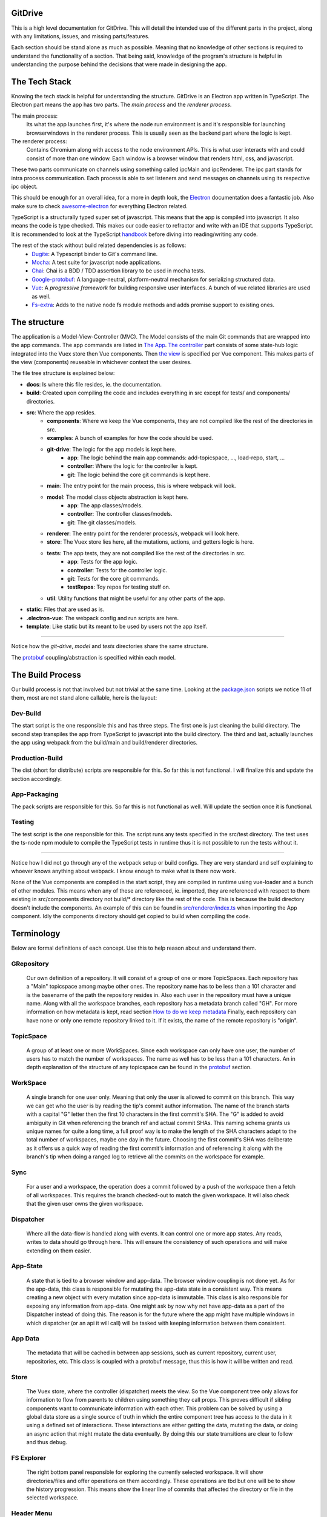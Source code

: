 ========
GitDrive
========
This is a high level documentation for GitDrive. This will detail the
intended use of the different parts in the project, along with any limitations,
issues, and missing parts/features.

Each section should be stand alone as much as possible. Meaning that no knowledge
of other sections is required to understand the functionality of a section.
That being said, knowledge of the program's structure is helpful in understanding
the purpose behind the decisions that were made in designing the app.

==============
The Tech Stack
==============
Knowing the tech stack is helpful for understanding the structure. GitDrive is an Electron
app written in TypeScript. The Electron part means the app has two parts. The *main process*
and the *renderer process*.

The main process:
    Its what the app launches first, it's where the node run environment is and
    it's responsible for launching browserwindows in the renderer process. This is usually
    seen as the backend part where the logic is kept.

The renderer process:
    Contains Chromium along with access to the node environment APIs. This is what
    user interacts with and could consist of more than one window. Each window is a browser
    window that renders html, css, and javascript.

These two parts communicate on channels using something called ipcMain and ipcRenderer.
The ipc part stands for intra process communication. Each process is able to set listeners and send
messages on channels using its respective ipc object.

This should be enough for an overall idea, for a more in depth look, the Electron_ documentation
does a fantastic job. Also make sure to check awesome-electron_ for everything Electron related.

TypeScript is a structurally typed super set of javascript. This means that the app is compiled
into javascript. It also means the code is type checked. This makes our code easier to refractor and
write with an IDE that supports TypeScript. It is recommended to look at the TypeScript handbook_
before diving into reading/writing any code.

The rest of the stack without build related dependencies is as follows:
    - Dugite_: A Typescript binder to Git's command line.
    - Mocha_: A test suite for javascript node applications.
    - Chai_: Chai is a BDD / TDD assertion library to be used in mocha tests.
    - Google-protobuf_: A language-neutral, platform-neutral mechanism for serializing structured data.
    - Vue_: A *progressive framework* for building responsive user interfaces. A bunch of vue related libraries are used as well.
    - Fs-extra_: Adds to the native node fs module methods and adds promise support to existing ones.

=============
The structure
=============
The application is a Model-View-Controller (MVC). The Model consists of the main Git commands that are
wrapped into the app commands. The app commands are listed in `The App`_. `The controller`_ part
consists of some state-hub logic integrated into the Vuex store then Vue components. Then `the view`_
is specified per Vue component. This makes parts of the view (components) reuseable in whichever
context the user desires.

The file tree structure is explained below:

- **docs**: Is where this file resides, ie. the documentation.
- **build**: Created upon compiling the code and includes everything in src except for tests/ and components/ directories.
- **src**: Where the app resides.
    + **components**: Where we keep the Vue components, they are not compiled like the rest of the directories in src.
    + **examples**: A bunch of examples for how the code should be used.
    + **git-drive**: The logic for the app models is kept here.
        * **app**: The logic behind the main app commands: add-topicspace, ..., load-repo, start, ...
        * **controller**: Where the logic for the controller is kept.
        * **git**: The logic behind the core git commands is kept here.
    + **main**: The entry point for the main process, this is where webpack will look.
    + **model**: The model class objects abstraction is kept here.
        * **app**: The app classes/models.
        * **controller**: The controller classes/models.
        * **git**: The git classes/models.
    + **renderer**: The entry point for the renderer process/s, webpack will look here.
    + **store**: The Vuex store lies here, all the mutations, actions, and getters logic is here.
    + **tests**: The app tests, they are not compiled like the rest of the directories in src.
        * **app**: Tests for the app logic.
        * **controller**: Tests for the controller logic.
        * **git**: Tests for the core git commands.
        * **testRepos**: Toy repos for testing stuff on.
    + **util**: Utility functions that might be useful for any other parts of the app.
- **static**: Files that are used as is.
- **.electron-vue**: The webpack config and run scripts are here.
- **template**: Like static but its meant to be used by users not the app itself.

---------------------------

Notice how the *git-drive*, *model* and *tests* directories share the same structure.

The `protobuf`_ coupling/abstraction is specified within each model.

=================
The Build Process
=================

Our build process is not that involved but not trivial at the same time. Looking at the package.json_
scripts we notice 11 of them, most are not stand alone callable, here is the layout:

Dev-Build
---------
The start script is the one responsible this and has three steps. The first one is just cleaning the
build directory. The second step transpiles the app from TypeScript to javascript into the build
directory. The third and last, actually launches the app using webpack from the build/main and
build/renderer directories.

Production-Build
----------------
The dist (short for distribute) scripts are responsible for this. So far this is not functional.
I will finalize this and update the section accordingly.

App-Packaging
--------------
The pack scripts are responsible for this. So far this is not functional as well. Will update
the section once it is functional.

Testing
--------
The test script is the one responsible for this. The script runs any tests specified in the
src/test directory. The test uses the ts-node npm module to compile the TypeScript tests in
runtime thus it is not possible to run the tests without it.

-----------------------------------

Notice how I did not go through any of the webpack setup or build configs. They are very standard
and self explaining to whoever knows anything about webpack. I know enough to make what is there now
work.

None of the Vue components are compiled in the start script, they are compiled
in runtime using vue-loader and a bunch of other modules. This means when any of these are referenced,
ie. imported, they are referenced with respect to them existing in src/components directory not build/*
directory like the rest of the code. This is because the build directory doesn't include the components.
An example of this can be found in `src/renderer/index.ts`_ when importing the App component. Idly the
components directory should get copied to build when compiling the code.


===========
Terminology
===========
Below are formal definitions of each concept. Use this to help reason about and understand them.

**GRepository**
---------------
    Our own definition of a repository. It will consist of a group of one or more TopicSpaces.
    Each repository has a "Main" topicspace among maybe other ones. The repository name has to be less
    than a 101 character and is the basename of the path the repository resides in.
    Also each user in the repository must have a unique name. Along with all the workspace branches,
    each repository has a metadata branch called "GH". For more information on how metadata is kept,
    read section `How to do we keep metadata`_ Finally, each repository can have none or only one
    remote repository linked to it. If it exists, the name of the remote repository is "origin".

**TopicSpace**
--------------
    A group of at least one or more WorkSpaces. Since each workspace can only have one user,
    the number of users has to match the number of workspaces. The name as well has to be less
    than a 101 characters. An in depth explanation of the structure of any topicspace can be found
    in the protobuf_ section.

**WorkSpace**
-------------
    A single branch for one user only. Meaning that only the user is allowed to commit on this branch.
    This way we can get who the user is by reading the tip's commit author information. The name of
    the branch starts with a capital "G" letter then the first 10 characters in the first
    commit's SHA. The "G" is added to avoid ambiguity in Git when referencing the branch ref and
    actual commit SHAs. This naming schema grants us unique names for quite a long time, a full proof
    way is to make the length of the SHA characters adapt to the total number of workspaces, maybe one
    day in the future. Choosing the first commit's SHA was deliberate as it offers us a quick way of
    reading the first commit's information and of referencing it along with the branch's tip when
    doing a ranged log to retrieve all the commits on the workspace for example.

**Sync**
---------
    For a user and a workspace, the operation does a commit followed by a push of the workspace then
    a fetch of all workspaces. This requires the branch checked-out to match the given workspace. It
    will also check that the given user owns the given workspace.

**Dispatcher**
--------------
    Where all the data-flow is handled along with events. It can control one or more app states. Any
    reads, writes to data should go through here. This will ensure the consistency of such operations
    and will make extending on them easier.

**App-State**
-------------
    A state that is tied to a browser window and app-data. The browser window coupling is not done
    yet. As for the app-data, this class is responsible for mutating the app-data state in a
    consistent way. This means creating a new object with every mutation since app-data is immutable.
    This class is also responsible for exposing any information from app-data. One might ask by now
    why not have app-data as a part of the Dispatcher instead of doing this. The reason is for the
    future where the app might have multiple windows in which dispatcher (or an api it will call) will
    be tasked with keeping information between them consistent.

**App Data**
------------
    The metadata that will be cached in between app sessions, such as current repository,
    current user, repositories, etc. This class is coupled with a protobuf message, thus this is
    how it will be written and read.

**Store**
---------
    The Vuex store, where the controller (dispatcher) meets the view. So the Vue component tree
    only allows for information to flow from parents to children using something they call props.
    This proves difficult if sibling components want to communicate information with each other.
    This problem can be solved by using a global data store as a single source of truth in which
    the entire component tree has access to the data in it using a defined set of interactions.
    These interactions are either getting the data, mutating the data, or doing an async action
    that might mutate the data eventually. By doing this our state transitions are clear to
    follow and thus debug.

**FS Explorer**
---------------
    The right bottom panel responsible for exploring the currently selected workspace. It will show
    directories/files and offer operations on them accordingly. These operations are tbd but one
    will be to show the history progression. This means show the linear line of commits that affected
    the directory or file in the selected workspace.

**Header Menu**
---------------
    Its the top panel where the app commands will reside. These commands will chang based on their
    context, ie. the current repository, current topicspace, and current workspace.

**TS Pane**
-----------
    Its the left panel where the user browses the current repository's topicspaces and workspaces.
    WorkSpaces are named based on their users.


==============
Common Errors
==============
Dugite error

webpack and ts-node versions

problems with package json


============
The Git Core
============
This section assumes a certain level of comfort with Git commands, terminology and concepts.

The section will consist of the core Git commands that we wrap around with the help of dugite.
A lof of these are inspired or sometimes copied from the `GitHub Desktop`_ project, thanks
to them for that.

The list below will have commands that are exposed in multiple ways that depend on the
options given to the command. So in reality we have 38 Git commands/functions
exposed. If necessary, each command will also have an explanation of the purpose from including
it along with an explanation of why its exposed in such a way.

Also all the commands will not attempt to handle any error they encounter and will throw it
to the caller. The errors thrown follow the structure explained under core-git below.

Here are the commands in alphabetical order:

    **1.Add:**
        There is one function from the add command.

        1) *addAllToIndex(repo: Repository, addOptions?: IAddToIndexOtions)*:
        It stages everything in the working tree. All changes no matter what they
        will get staged. We do not expose partial staging (staging per file) since we have no
        use for it in our functionality. Partial staging is still achievable, if needed,
        using partial resets. A partial reset with the right option will effectively undo
        an add. The addOptions param is experimental, ie. not tested at all.
    **2.Branch:**
        We have three functions from the branch command.

        1) *createBranch(repo: Repository, name: string, tip: string)*: Creates a branch, which
        given a valid name with length less than a 101 characters and a committish tip will
        create a branch at the committish. HEAD has to be explicitly specified to avoid ambiguity.

        2) *renameBranch(repo: Repository, branch: Branch, newName: string)*: The second is
        renaming a branch, which given a branch and a new valid name
        will rename the branch to that name. We use rename while creating workspaces to rename
        temp branches after we create the first commit on them since we need the first 10
        SHAs characters from it.

        3) *deleteBranch(repo: Repository, branch: Branch)*: Deletes the given branch. This does
        not force the deletion of the branch, ie. it won't delete un-merged branches. The function
        does not handle deleting the remote ref of the branch. In fact we don't handle pruning
        deleted branches from the remote. The function will error out if the branch being deleted
        is currently checked out. The function will be used to remove worksapces.

    **3.Checkout:**
        We have four functions from the checkout command.

        1) *checkoutBranch(repo: Repository, branch: Branch | string)*: Just a
        normal checkout of a ref. Usually the ref will be a branch object,
        in fact this command is only used to checkout branches. The reason behind accepting
        a string is because of metadata branches. It turned out its a lot of headache to keep
        track of the metadata branch in a branch object so we only keep track of its ref name
        per repository and we used that name (string) to check it out when needed.

        2) *partialCheckout(repo: Repository, targetRef: string, paths: ReadonlyArray<string>)*:
        Our beloved partial checkout. Given a list of paths and ref, the command
        will checkout the state of those paths based on the ref into the current working tree.
        This operation should be run on an empty workspace.

        3) *orphanCheckout(repo: Repository, branchName: string, startPoint: string)*: An
        orphan checkout. Given a new branch name and a starting point, it will
        create an orphan branch based on the point. An orphan branch points to no commits,
        effectively breaking the history. This will be used when we create a new topicspace
        to ensure their independence. It is the caller's responsibility to create a commit on
        an orphan branch before checking out any other branch since an orphan branch with no
        commits gets discarded upon checking out anther branch.

        4) *checkoutAndCreateBranch(repo: Repository, branchName: string, startPoint: string)*:
        Create and checkout a branch. Given a branch name and a start point
        it creates a branch at that point and checks it out. This is just here to save us a
        shell-out call, its two birds with one stone.

    **4.Clone:**
        We have one function from the clone command.

        1) *clone(url: string, path: string)*: Your normal clone call. Given a valid url and a
        path, it will clone the url repository into that path.

        :Notice:
            There is a bit of work to be done on that command. We still
            need to figure out authentication. We disable the use of any default authentication
            handlers in order to implement ours. Will update the section once its done.

    **5.Commit:**
        We have one function from the commit command.

        1) *commit(repo: Repository, name: string, email: string, summary: string, message:
        string)*: A commit but with stuff baked in it. So given an author's name and email, a summary
        and a message, it will create a commit under HEAD with author and email set. Before
        committing, it will unstage everything then stage it all again.

    **6.core-git:**
        This is just a wrapper around the dugite exec command. The wrapper is meant to be used
        to extend on the error handling and result of dugite's api. The class GitError defines
        our errors in which each error having a human readable description of the error,
        the errored command's arguments, the error enum from dugite/errors.ts, and the
        actual text of the error. An error is triggered whenever the process returns with a none
        zero exit code. The wrapper does not attempt to handle any errors, its all left to the
        caller.

    **7.Diff-index:**
        We have one function from the command. The code for this was taken from the
        `GitHub Desktop`_ project.

        1) *getIndexChanges(repository: Repository)*: As the name suggests, the command will
        return a list of of files who have changes in the indexing when compared against HEAD.

    **8.Diff:**
        We have five functions from the diff command. The code for this was take from the
        `GitHub Desktop`_ project.

        1) *getCommitDiff(repository: Repository, file: FileChange, commitish: string)*:
        Gets a commit's diff. Given a file and a commitish, it will return
        the diff of the file between the commit and the commit's parent. This could be used to
        check if a commit introduces a change to a file. This command is actually an exception in
        the fact that it uses log instead of the diff command, it returns a diff though and thats
        what matters.

        2) *getWorkingDirectoryDiff(repository: Repository, file: WorkingDirectoryFileChange)*:
        Gets a diff between a file and the working tree. Given a file, the
        command renders the diff for a file within the repository working tree. The file
        will be compared against HEAD if it's tracked, if not it'll be compared to an empty
        file meaning that all content in the file will be treated as additions.

        3) *getImageDiff(repository: Repository, file: FileChange, commitish: string)*:
        Gets an image diff. This is not going to be used for now, it is there
        since I didn't write this code.

        4) *convertDiff(repository: Repository, file: FileChange, diff: IRawDiff, commitish:
        string, lineEndingsChange?: LineEndingsChange)*:
        This is a utility function that converts rawDiff or changes to an IDiff object. This
        is implementation specific, its exported since it might be useful given the type of diff
        a user posses. Explaining the command is tedious and not necessary.

        5) *getBlobImage(repository: Repository, path: string, commitish: string)*:
        Gets a binary blob of an image. Again for now this is not used.

    **9.Fetch:**
        There are two functions from the fetch command.

        1) *fetchAll(repo: Repository)*:
        Just a fetch of all the refs in a repository. Given that our repositories will
        only have one remote branch called origin then we fetch all the refs from it. Notice how the
        command does not check whether the remote repository exist in the given repository. This
        check if left for the caller to do as it might become redundant.

        2) *fetchRefspece(repo: Repository, refspec: string)*:
        Fetches a specific ref. Given the name of the ref the function will fetch
        it down. Again this does fetch from origin and does not check whether the remote repository
        exists. This also does not check the existence of the given ref.

        :Notice:
            The authentication is not implemented for this as well, in fact it is not
            implemented for any network related command.

    **10.For-each-ref:**
        There is one function from this command.

        3) *getBranches(repository: Repository, ...prefixes: string[])*:
        A getter for refs in the repository based on a namespace. So given a namespace, the
        command will return an array with all the refs under the namespace. For example, giving
        the command refs/heads will return all the local branches. Another example is giving the
        command remotes/origin will return all the remote refs from remote repository origin. Call
        the function with just a repository to get all the refs.

    **11.Init:**
        There is one function from this command.

        1) *init(pathToRep: string)*:
        Just an init of a repo given a path that exists. Notice that the function does not
        check if the path exists, this is left for the caller.

    **12.Log:**
        There are three functions from this command. This code was taken from the `GitHub Desktop`_
        project.

        1) *getCommits(repository: Repository, revisionRange: string, limit: number,
        additionalArgs: ReadonlyArray<string> = [])*:
        A getter for commits. Given a revision range (a git defined concept), and a
        limit, the command will return an array of the commits that fall within the range.

        2) *getChangedFiles(repository: Repository, sha: string)*:
        Gets the changed files per commit. Given a commitish, the command will
        return an array the files that were changed by the commit.

        3) *getCommit(repository: Repository, ref: string)*:
        Retrieves a single commit based on a ref. Given a ref, the command will return
        the commit the ref is pointing to or null if the ref doesn't point to a commit.

    **13.Pull:**
        There is one function from the pull command.

        1) *pull(repo: Repository)*:
        Just a normal pull of the current HEAD. This should not be used and is there only for the
        possibility of needing it. The main problem is that users can make commits through GitHub,
        commits that won't follow our rules and we have to deal with it. We will see. We maybe able to
        tolerate the owner of the branch rebasing some remote commits made on their own branch.

        :Notice:
            Authentication is not implemented.

    **14.Push:**
        Similar to fetch, there are two functions from the push command.

        1) *pushBranch(repo: Repository, localBranch: string)*:
        Just a push of a branch. Given a branch name, the command will push it to its
        tracked upstream branch, origin in our case.

        2) *pushAll(repo: Repository)*:
        A push of all refs. Again this will push to origin.

        :Notice:
            None of these commands checks if origin is setup, this is left to the caller.
            Also authentication is not implemented.

    **15.Remote:**
        There are three functions from the remote command.

        1) *getRemote(repo: Repository)*:
        A getter for a remote. Given a repository, the command will return the one and
        only remote as an IRemote object, the object will contain the name and url.

        2) *addRemote(repo: Repository, url: string)*:
        Adds origin. Given a url, the command will add origin with the url into the
        remote repositories configs.

        3) *changeUrl(repo: Repository, newUrl: string)*:
        Changes the remote repository. Given a new url, the command will change the
        url of origin to the url given.

    **16.Reset:**
        There are three funcitons from the reset command.

        1) *reset(repo: Repository, targetRef: string, mode: ResetMode)*:
        A ref based reset. Given a ref and a reset mode, the command will reset the
        current working tree to that ref based on the mode given.

        2) *restPath(repo: Repository, targetRef: string, mode: ResetMode,
        paths: ReadonlyArray<string>)*:
        A path based reset. Given a ref, a mode and a list of paths, the command will
        reset the current working tree's paths to the state in the ref based on the mode.

        3) *slicePathsReset(repo: Repository, firstArgs: string[], paths: ReadonlyArray<string>)*:
        A HEAD based reset. When called on a repo, the command will effectively
        un-stage all the changes in the current working tree.

        :Notice:
            Given the ResetMode enum, there are only two reset modes possible to use,
            soft and mixed resets. Hard resets are not exposed.

    **17.Rev-parse:**
        There are two functions from the rev-parse command.

        1) *getTopLevelWorkingDirectory(path: string)*:
        A getter for the top level path of a repository. Given a path, the function
        will return the top level absolute path of that git repository or null if it isn't a
        git repository.

        2) *isGitRepository(path: string)*:
        Verifies whether the path is a root of a git repository. Given a path, the
        function will use the one above to return whether the path is the root path in a
        repository or it isn't. This is used to determine whether we can start a repository
        at a path or not, because if its already a repository we cannot. The fact that we
        only care about the root path is because we want the user to be able to nest their
        repositories within each other. Nesting repositories is easy as long as the
        .gitignore files are updated correctly.

    **18.Show:**
        There are two closely related functions from the show command.

        1) *getBlobBinaryContents(repo: Repository, commitish: string, filePath: string)*:
        Gets the binary blob content of a file based on a commit. Given a commitish,
        and a path, the function will return a buffer that contains the contents of the file
        based on the commitish. This function is super helpful when reading from the metadata
        branch for example. Using it we are able to read the metadata protobuf file without
        having to checkout the branch.

        2) *getPartialBlobBinary(repo: Repository, commitish: string, filePath: string,
        length: number)*:
        Just like the first except that it takes a length argument. The length
        represents the maximum amount of bytes to be read from the file. This is helpful if
        its anticipated the file is going to be too big.

    **19.Statues:**
        There is one function from the statue command. This code was taken from the
        `GitHub Desktop`_ project.

        1) *getStatus(repository: Repository)*:
        Getter for the current working tree status based from the top level of the
        repository. When run on a repository the command will return an IStatusResult object
        that contains: The name of the current branch, the current upstream branch
        (if it exists), the current tip commit's SHA, whether the branch is ahead or
        behind its upstream, if the repository exists, and lastly a WorkingDirectoryStatus
        object that has a list of WorkingDirectroyFileChanges of the current files to be
        staged in the current working tree.

        :Notice:
            There is no explicit notion of partial staging, the way to do it is to give
            the WorkingDirectoryStatus class (in model/status.ts) a selected list of
            WorkingDirectroyFileChanges.

            Also the command will not have any relative paths for the files it returns
            since it is run from the top level of the repository. The status command's
            output changes based on the current *working directory*.

======
Models
======

Each of these models can be serializable to and deserializable from protobuf message.
Each classes members are retrieved from the protobuf object associated with the class.
For more information on this read the `Protobuf`_ section of the documentation.

The Account and GFile classes are exceptions, they don't have a protobuf implementation.

Finally, the uml diagram below doesn't include the `git/Status`_ and `git/Diff`_ classes.
They are big comparing to the rest, but they mirror Git pretty well and offer a lot of
functionality. I leave it to whoever wants to use them to go and understand them. Both of
them were taken from the `GitHub Desktop`_ project, I'm really glad I didn't need to code
them from scratch.

.. image:: ./uml-diagram.png

========
Protobuf
========
So we use `Google's protobuf`_ to serialize our our metadata and store it. Our protobuf files are
in the `static/proto-models`_ directory. The directory includes proto3 definitions of each model
in the src/model directory and javascript generated code.

The rules for protobuf messages generated code change per language. This page_ has all the
information needed for javascript. One thing to keep in mind, if a message field is not
available then its undefined by default. The command below is run from the proto-models
directory to generate the javascript code from the proto files.
::

    rm *.js && ../protoc/bin/protoc.exe --proto_path=./ --js_out=import_style=commonjs,binary:./ committerid.proto
    commit.proto user.proto branch.proto repo.proto topicspace.proto workspace.proto grepo.proto app-data.proto

Given the generated code above, each class in the model directory uses its generated code to
create the messages under the hood. What under the hood means is each class has only one
public member which is the proto message object. Using the proto message object, each class has
a set of getters to expose its members. The proto message object is always initialized in the
constructor, and has its proto message fields set in the constructor as well. The getters use
the proto message object to retrieve the fields, convert them into objects from messages if
needed, then return them to the user.

:Notice:
    This conversion into object from proto message results in the following weirdish behavior:
    The memory address of an object passed to a constructor is not the same as the one retrieved
    from a getter. Its the same object in terms of content. So for example if we pass
    committerID object with address x to the Commit constructor then try and retrieve it later,
    we will get a new committerID object with address y. They will have the same content exactly
    even though they are two different addresses underneath. They also have the same exact
    protobuf object, in content and address.

    Conclusion, two object are equal iff their content is equal or their protobuf objects are
    the same.

Each proto message object has this naming scheme "[className]ProtoBuf", with a lowercase class
name.

Along with the above, each model class has two more public methods.

The first is a static class method to deserialize protobuf messages. For this to work, each
constructor is overloaded to accept *just* a protobuf message. This way we can initialize a
class using just the protoBuf message by setting the the given proto message to the class's
protobuf message object. And given the way the getters are made, all the members will be read
from the message without us needing to read them out to set them in the constructor.

The second method is a none static public serialize method. This will return the serialized
binary array of the proto message object for it to be sent over the wire or stored on disk.

How to do we keep metadata
---------------------------

For each GRepository, the metadata will be saved in a "repo.proto" file at the root of the
repository. The file will include a serialized GRepository object.

The serialized GRepository proto object is always written with the path as "-/-" and name "-".
This is the case because each local copy of the repository will have its unique path and name.
Since the path is given to us so we can read and deserialize the protobuf object we use that to
return a GRepository object with that path and basename(path) as the name of the repository.
Notice that the basename(path) is always the name of our repositories.

As discussed in the definitions, each GRepository has a metadata branch called "GH". The reason
behind choosing GH is to break the workspace_ naming convention while being as short as possible.
The main purpose of the metadata branch is to keep track of the structural changes in the repository.
This means, keep track of the additions or removals of topicspaces or workspaces. This is not
possible to do by just recording the metadata upon each commit like we already do. This is the case
because of the following example:

    :Disclaimer:
        The following example is not representative of how the protobuf data is stored, its
        simplified. Read the rest of the section for the full picture.

    Let's say we have three users working on a topicspace and the commit graph looks like this::

             __[2]--[3]
            /
        [1]-- --[4]
            \
             --[5]--[6]--[7]              Each [x] represents a commit.

    For the sake of simplicity let's assume that all the users are aware of each other's existence,
    meaning that reading the "repo.proto" file from any commit on any workspace, ie. commits
    {2,3,4,5,6,7}, will result in a deserialized object that has one topicspace with three workspaces.

    Now lets say we have a fourth user who joins the topicspace as such::

             __[2]--[3]
            /
        [1]-- --[4]
            \
             --[5]--[6]--[7]
                \
                 --[8]                     Each [x] represents a commit.

    Since we save the protobuf file with each commit, only commit [8] is aware of the existence of
    the new workspace. Its simple for other users to become aware of the addition, since
    they will each get a new branch once they sync with the remote repository.

    The problem resides when this repository is cloned at this state. Unless the cloning algorithm
    reads every "repo.proto" file from each workspace in the repository it might not know about the
    last workspace existence.

    The problem is solved by having a single source of truth for reading the structure of the
    repository, the metadata branch "GH". As you might have guessed by now, having one branch
    with multiple people committing on it means we will be dealing with merge conflicts. This is
    true but sort of trivial. Comparing the different metadata files with removals taking precedent
    should result in the most up to date file. The algorithm for this is yet to be implemented, but
    everything leading up to it is

The metadata branch is only written to after running these commands: startRepo, createTopicSpace, and
createWorkSpace.

So I sort of lied in the last example. There is yet another problem when saving metadata upon committing.
The metadata has no way of recording the full metadata about the commit its read from. The example below
explains why:

    ::

        [1]--[2]

    Let's assume our metadata keeps track of the commits in the history above. This information
    would look something like the SHA of the commit, author, data, time, summary, and message.
    Most of this information is not available before making the actual commit.

    Meaning if the metadata file was written to disk before committing [1], it will only have
    info about the author, summary and message. This metadata is incomplete. Commit [2] works
    similarly except that it has full information about commit [1].

As the example above showed, the metadata about the commit to be made is incomplete. This is why
I chose not to save the any metadata about the commit that's about to be made. This means:

    (1) Any repo.proto file state with regards to commits on workspaces is *at least* one commit
    behind when compared to where the actual ref (branch) points.

The at least part is for the fact that other users could have made several commits on their
workspaces that the current repo.proto file has no information about. So:

    (2) A repo.proto file read from a workspace is *exactly* one behind the ref (branch) pointer
    for that workspace.

All this is a headache to deal with when it comes to creating a topicspace. This is why:

    ::

             __[2]
            /
        [1]-- --[3]
            \
             --[4]                           Each [x] represents a commit.

    Here we have commit [1] as the initial state, it can be retrieved by reading the firstCommit
    property of the topicspace class. Given all the above, commit [2] metadata has knowledge of
    commit [1] only. Commit [3]'s metadata has knowledge of commit [1] and [2] only. And so on.

    Since we don't keep partial metadata, we don't write any "repo.proto" files in the first commits
    of workspaces that were created using startRepo. The main reason is that throughout the execution
    of startRepo, we don't have a GRepository object to serialize until the end of the method.
    This is not the case for any workspace created using createWorkSpace. It is inconsistent but
    its kept since the distinguishing information might be useful down the line.

    There is another reason why metadata should not be read from first commits on workspaces, its
    left for the reader to reason about. Hint: it has to do with adding topicspaces.

Speaking of startRepo, we have another exception to a rule. The committer and author of a commit
should match with, maybe, the exception of the first commit in a workspace. This happens when a user
specifies the users for a topicspace they are about to create. Since the author of a commit can be
set manually, we do set it accordingly for each user and their workspace. But we cannot set the
committer field, thus the exception. This should have no effect on how the app operates since we
rely on the author field to verify things. This is only problematic if someone tries to maliciously
introduce commits that we believe are valid. This is fixable with enforcing GPG signing of commits.

The exception is also fixable if we find a way of communicating an invite to a topicspace,
that way only when a user accepts the invite they will create their workspace. This will happen
down the line, for now it is not necessary.

Finally, we also keep track of the current user in a file called ".CURRENT_USER" located at the root
of the repository. The reason behind this file's existence is mainly to introduce a change in
between workspaces when they are created. If we have no changes we cannot commit. The file just
includes the user's name and nothing else.


=======
The App
=======

StartRepo
---------
Creates a repository in the given path with the given users. Meaning that each user will have a
workspace in the default "Main" topicspace. A path is valid if it exists and has no repository
initialized in it. The method also copies the default .gitignore file from the static directory.

The method returns the new repository.

The "GH" branch will be checked-out at the end of the method's execution.

CreateTopicSpace
-----------------
Creates a topicspace with the given users based on a commit. The new topicspace will be an orphan
checkout based on the given commit's state.

The method returns a pair of objects, the first is the repository with the new topicspace added
to it, and the second is the topicspace created.

The "GH" branch will be checked-out at the end of the method's execution.

CreateWorkSpace
----------------
Creates a workspace in the given topicspace based on a workspace. The new workspace being based on
the latest state of another workspace is for simplicity. In fact, I will also add the ability to
base the new workspace on the initial state of the topicspace or just an empty state.

The method returns a pair of objects, the first is the repository with the new workspace added to
it, and the second is the workspace created.

The "GH" branch will be checked-out at the end of the method's execution.

download
---------
Downloads the repo. To be implemented.

loadGRepo
----------
Given a path, checks whether it adheres to our rules then reads it out, if it doesn't it will
error out. Even though its tedious to check for all the rules, this method doesn't take long
to execute.

partialCheckouts
-----------------
Partially checkout a file or a directory along with its sub-directories or not.

Sync
----
Writes the repository state to memory then commits in the given workspace for the given user,
with the given commit summary and message. This method does the necessary checks to ensure
only the user who owns the workspace is committing in it. This method will also push the changes
and fetch the rest of the branches if the remote repository exists. Handling the new changes
from pulled branches is yet to be implemented.

==============
The Controller
==============

The controller is separated into three directories/parts, `renderer/`_, `store/`_,
and `controller/`_.

It is recommended to read the `Vuex documentation`_ to better understand how to define
and expose properties of the store.

Renderer
---------
The renderer is responsible for initializing the Vuex store using the RootState interface
and the dispaVuex object from as the model, both of these are in the `store/`_. After that,
using the App vue component and the store it creates the main and only Vue instance.

Store
------
The store is responsible for the state and defining the getters, mutations, and actions on
the state. All of which can be found in dispaVuex object. Our state, represented in the
DispatchState interface, includes a dispatcher object from the `controller`_. Any and all
operations done on the state will go through the dispatcher object. Thanks to vuex-typescript
we can expose typed state operations. Given an operation exists in the dispatcher object, it
is straight forward to

Controller
----------


========
The View
========

.. image:: ./mockup.PNG

==============
Util functions
==============

======
Limits
======

===============
Authentication
===============

We have GitHub authentication setup and running on its own but we still need to integrate it into
the network commands. The GitHub api for authentication protocol uses http and https. `This page`_
has an outline of the authentication api.

The abstraction over the api we are using is mostly taken from the `GitHub Desktop`_ project.
To understand how to use the api, I would check the *letsOauth* function in examples or look at
the GitHub desktop project.

There are mainly two ways to call the oauth api. The one we don't use requires us to specify a
callback url. This is done by registering a new protocol in the system for our app. We opted not to use
this since we don't want to alter the system in anyway. For more information on how this is done, here
is the electron `protocol handlers`_ documentation, also look at the GitHub Desktop project for an example.

The one we use sends a POST request to the endpoint "https://api.github.com" and receives a response with a
token. We always use the api.github endpoint, the option is available since GitHub enterprise has a
different endpoint. The token we receive acts as a password and does not expire unless the user or us want
to revoke its access.

The GitHub api requires us to create an oauth application through their website. The application then has
a client ID and a client secret, that the api uses these to authenticate using our app. Both of these
should be set as environment variables upon packaging the app and should not be committed anywhere in
the code. For now, I hard coded both of them in the util/github-api.ts (lines 48 and 49) from a test
application under my GitHub account. I also have a dummy test user created to run the *letsOauth*
example using one of my email accounts.

Another thing that the api we use does is reduce the objects retrieved from the website. Fetch requests
from the api return json objects that are converted to javascript objects which are defined in interfaces
that start with "IAPI" in the util/github-api.ts. The interfaces expose only parts of the objects in
typescript, this is important to keep in mind in case we need the none-exposed information.

:Notice:
    The entire back-end is runnable using just the command line with the exception of authentication.
    There are several reasons why this is the case, but the main one is that the authenticate relies
    for some parts on the existence of a browser window object. In other words, authentication will
    not work without a browserwindow and a renderer process.


==========
Git Errors
==========

Based on the `api-error-handleing.txt`_ in the Git documentation, the Git process has four return states:

1) `die` is for fatal application errors.  It prints a message to the user and exits with status 128.

2) `usage` is for errors in command line usage.  After printing its message, it exits with status 129.

3) `error` is for non-fatal library errors.  It prints a message to the user and returns -1 for convenience
    in signaling the error to the caller.

4) `warning` is for reporting situations that probably should not occur but which the user (and Git) can
    continue to work around without running into too many problems. Like `error`, it returns -1 after reporting
    the situation to the caller.

This is important cause sometimes errors are actually reported to stdout instead of stderr. This also means
that there should be a coupling between errors and their return values as the return value alone is not
enough. Another consequence is that a none-zero or even -1 doesn't always mean the operation actually failed.

Currently the coupling between the the return values and errors doesn't exist. As this should be handled per
operation, I can think of two ways of doing it.

The first is to wrap each call with a try and catch clause that will handle the possible return values for the
operation accordingly.

The other is to introduce an object to the dugite exec wrapper in "src/git/core-git.ts" that enables the
caller to specify acceptable return values. This is what the `GitHub Desktop`_ project does among a few
other tricks.

What we do so far is return an error with any none zero return value.

Another aspect of Git errors is common vs. specific errors discussed in  this `pull request`_ in the `dugite`_
project. The requests discusses how there are generic errors and errors that include information specific to
the error, for example a branch name. These are handled the same way so far, which means that some information
is lost in the explanation of the error. The goal is to parse out the none generic information and return
it back to the caller along with the error, that way errors can be presented more precisely. What we have now
is a generic explanation of each error given its enum, similar to what the `GitHub Desktop`_ project does.

=================
The documentation
=================

This documentation is written in reStructuredText. The command below is run in the docs directory to generate
the current index.html page you are reading. The script needs python 3.6 to run and was taken from
"docutils/build/scripts-3.6/" directory after cloning the following repository: git://repo.or.cz/docutils.git.

    ::

        python ./rst2html.py index.rst index.html

The documentation is best viewed from the generated index.html file in the docs directory since there are
relative links to files in the repository.

============
Future steps
============

Loading repos

file tree structure

copy the components

talk about the future of front end

adding authentication to network commands

transaction layer

dynamic tests



============
Useful Links
============

    - https://tbaggery.com/2008/04/19/a-note-about-git-commit-messages.html
    - https://stackoverflow.com/questions/4044368/what-does-tree-ish-mean-in-git
    - https://stackoverflow.com/questions/6919121/why-are-there-2-ways-to-unstage-a-file-in-git
    -

.. _Electron: https://electronjs.org/docs
.. _awesome-electron: https://github.com/sindresorhus/awesome-electron
.. _handbook: https://www.typescriptlang.org/docs/handbook/basic-types.html
.. _dugite: https://github.com/desktop/dugite
.. _mocha: https://mochajs.org/
.. _chai: http://www.chaijs.com/
.. _google-protobuf: https://developers.google.com/protocol-buffers/
.. _vue: https://vuejs.org
.. _fs-extra: https://github.com/jprichardson/node-fs-extra
.. _package.json: ../package.json
.. _tsconfig.json: ../tsconfig.json
.. _GitHub Desktop: https://github.com/desktop/desktop
.. _page: https://developers.google.com/protocol-buffers/docs/reference/javascript-generated
.. _`Google's protobuf`: https://developers.google.com/protocol-buffers/
.. _`static/proto-models`: ../static/proto-models
.. _`This page`: https://developer.github.com/apps/building-oauth-apps/authorizing-oauth-apps/
.. _`protocol handlers`: https://github.com/electron/electron/blob/master/docs/api/protocol.md
.. _`api-error-handleing.txt`: https://github.com/git/git/blob/master/Documentation/technical/api-error-handling.txt
.. _`pull request`: https://github.com/desktop/dugite/pull/144
.. _`git/Status`: ../src/model/git/status.ts
.. _`git/Diff`: ../src/model/git/diff.ts
.. _`src/renderer/index.ts`: ../src/renderer/index.ts
.. _`renderer/`: ../src/renderer
.. _`store/`: ../src/store
.. _`controller/`: ../src/controller
.. _`Vuex documentation`: https://vuex.vuejs.org/api/
